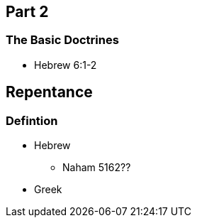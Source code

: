 == Part 2

=== The Basic Doctrines
* Hebrew 6:1-2

== Repentance

=== Defintion
* Hebrew
** Naham 5162??
* Greek
 
